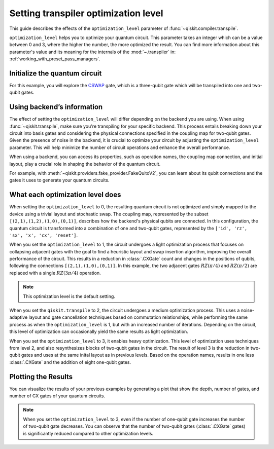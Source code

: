 #####################################
Setting transpiler optimization level
#####################################

This guide describes the effects of the ``optimization_level``
parameter of :func:`~qiskit.compiler.transpile`.

``optimization_level`` helps you to optimize your quantum circuit.
This parameter takes an integer which can be a value between 0 and 3,
where the higher the number, the more optimized the result.
You can find more information about this parameter's value and its meaning for
the internals of the :mod:`~.transpiler` in: :ref:`working_with_preset_pass_managers`.

Initialize the quantum circuit
==============================

For this example, you will explore the `CSWAP <https://qiskit.org/documentation/stubs/qiskit.circuit.QuantumCircuit.cswap.html>`_ gate,
which is a three-qubit gate which will be transpiled into one and two-qubit gates.

.. plot::
    :include-source:

    from qiskit import QuantumCircuit 
    from qiskit.compiler import transpile
    from qiskit.providers.fake_provider import FakeQuitoV2

    backend = FakeQuitoV2()

    qc = QuantumCircuit(3) # Initialize the quantum circuit with 3 qubits.
    
    qc.cswap(0,1,2) # Add the cswap gate to the quantum circuit.
    
    qc.draw("mpl")


Using backend’s information
===========================

The effect of setting the ``optimization_level`` will differ depending on the backend you are using.
When using :func:`~qiskit.transpile`, make sure you're transpiling for your specific backend. 
This process entails breaking down your circuit into basis gates and considering the physical connections specified in the 
coupling map for two-qubit gates.
Given the presence of noise in the backend, it is crucial to optimize your circuit by adjusting the ``optimization_level`` parameter. 
This will help minimize the number of circuit operations and enhance the overall performance.

When using a backend, you can access its properties, such as operation names, the coupling map connection, and initial layout, play a crucial role in shaping the behavior of the quantum circuit.

For example, with :meth:`~qiskit.providers.fake_provider.FakeQuitoV2`, you can learn about its qubit connections and the gates it uses to generate your quantum circuits.

.. testcode::

    print(f"Operation names of your backend: {backend.operation_names}")
    print(f"Coupling map connection of your backend: ",{[i for i in backend.coupling_map.get_edges()]}")

.. testoutput::

    Operation names of your backend:  ['id', 'rz', 'sx', 'x', 'cx', 'reset']
    Coupling map connection of your backend:  [(3, 4), (4, 3), (1, 3), (3, 1), (1, 2), (2, 1), (0, 1), (1, 0)]

What each optimization level does
=================================

When setting the ``optimization_level`` to 0, the resulting quantum circuit is not optimized and simply mapped to the device using a trivial layout and stochastic swap.
The coupling map, represented by the subset ``[(2,1),(1,2),(1,0),(0,1)]``, describes how the backend's physical qubits are connected.
In this configuration, the quantum circuit is transformed into a combination of one and two-qubit gates,
represented by the ``['id', 'rz', 'sx', 'x', 'cx', 'reset']``.

.. testcode::

    qc_b0 = transpile(qc,backend=backend,optimization_level=0)
    qc_b0.draw("mpl")                          

.. plot::

    from qiskit import QuantumCircuit, QuantumRegister, ClassicalRegister 
    from qiskit.compiler import transpile
    from qiskit.providers.fake_provider import FakeQuitoV2

    backend = FakeQuitoV2()

    qc = QuantumCircuit(3) # Initialize the quantum circuit with 3 qubits.
    
    qc.cswap(0,1,2) # Add the cswap gate to the quantum circuit.

    qc_b0 = transpile(qc,backend=backend,optimization_level=0)
    qc_b0.draw("mpl")                          

When you set the ``optimization_level`` to 1, the circuit undergoes a light optimization process that focuses on collapsing adjacent gates 
with the goal to find a heuristic layout and swap insertion algorithm, 
improving the overall performance of the circuit. This results in a reduction in :class:`.CXGate` count and changes in the positions of qubits, 
following the connections ``[(2,1),(1,0),(0,1)]``. In this example, the two adjacent gates :math:`RZ(\pi/4)` and :math:`RZ(\pi/2)` are replaced with a single :math:`RZ(3\pi/4)` operation. 

.. note::
    This optimization level is the default setting.

.. testcode::

    qc_b1 = transpile(qc,backend=backend,optimization_level=1)
    qc_b1.draw("mpl")                                              

.. plot::

    from qiskit import QuantumCircuit, QuantumRegister, ClassicalRegister 
    from qiskit.compiler import transpile
    from qiskit.providers.fake_provider import FakeQuitoV2

    backend = FakeQuitoV2()

    qc = QuantumCircuit(3) # Initialize the quantum circuit with 3 qubits.
    
    qc.cswap(0,1,2) # Add the cswap gate to the quantum circuit.

    qc_b1 = transpile(qc,backend=backend,optimization_level=1)
    qc_b1.draw("mpl")                                              


When you set the ``qiskit.transpile`` to 2, the circuit undergoes a medium optimization process. 
This uses a noise-adaptive layout and gate cancellation techniques based on commutation relationships, 
while performing the same process as when the ``optimization_level`` is 1, but with an increased number of iterations.
Depending on the circuit, this level of optimization can occasionally yield the same results as light optimization.


.. testcode::

    qc_b2 = transpile(qc,backend=backend,optimization_level=2)
    qc_b2.draw("mpl")                                                   


.. plot::

    from qiskit import QuantumCircuit, QuantumRegister, ClassicalRegister 
    from qiskit.compiler import transpile
    from qiskit.providers.fake_provider import FakeQuitoV2

    backend = FakeQuitoV2()

    qc = QuantumCircuit(3) # Initialize the quantum circuit with 3 qubits.
    
    qc.cswap(0,1,2) # Add the cswap gate to the quantum circuit.

    qc_b2 = transpile(qc,backend=backend,optimization_level=2)
    qc_b2.draw("mpl")                                                   

When you set the ``optimization_level`` to 3, it enables heavy optimization. 
This level of optimization uses techniques from level 2, and also resynthesizes blocks of two-qubit gates in the circuit. 
The result of level 3 is the reduction in two-qubit gates and uses at the same inital layout as in previous levels.
Based on the operation names, results in one less :class:`.CXGate` and the addition of eight one-qubit gates.

.. testcode::

    qc_b3 = transpile(qc,backend=backend,optimization_level=3)
    qc_b3.draw("mpl")                                


.. plot::

    from qiskit import QuantumCircuit, QuantumRegister, ClassicalRegister 
    from qiskit.compiler import transpile
    from qiskit.providers.fake_provider import FakeQuitoV2

    backend = FakeQuitoV2()

    qc = QuantumCircuit(3) # Initialize the quantum circuit with 3 qubits.
    
    qc.cswap(0,1,2) # Add the cswap gate to the quantum circuit.

    qc_b3 = transpile(qc,backend=backend,optimization_level=3)
    qc_b3.draw("mpl")                                


Plotting the Results
====================

You can visualize the results of your previous examples by generating a plot that show the depth, number of gates, and number of CX gates of your quantum circuits. 

.. note::
    When you set the ``optimization_level`` to 3, even if the number of one-qubit gate increases the number of two-qubit gate decreases.
    You can observe that the number of two-qubit gates (:class:`.CXGate` gates) is significantly reduced compared to other optimization levels.

.. testcode::

    import matplotlib.pyplot as plt

    fig, ax = plt.subplots()
    my_xticks = [str(i) for i in range(4)]
    plt.xticks(range(4), my_xticks)
    ax.plot(
        range(4),
        [qc_b0.depth(), qc_b1.depth(), qc_b2.depth(), qc_b3.depth()],
        label="Depth",
        marker="o",
        color="#6929C4",
    )
    ax.plot(
        range(4),
        [qc_b0.size(), qc_b1.size(), qc_b2.size(), qc_b3.size()],
        label="Number of gates",
        marker="o",
        color="blue",
    )
    ax.plot(
        range(4),
        [
            qc_b0.num_nonlocal_gates(),
            qc_b1.num_nonlocal_gates(),
            qc_b2.num_nonlocal_gates(),
            qc_b3.num_nonlocal_gates(),
        ],
        label="Number of two-qubit gates",
        marker="o",
        color="green",
    )

    ax.set_title("Impact of the optimization level on backend ibmq_quito")
    ax.set_xlabel("Optimization Level")
    ax.set_ylabel("Count")
    plt.legend(bbox_to_anchor=(0.75, 1.0))


.. plot::
    
    import matplotlib.pyplot as plt
    from qiskit import QuantumCircuit, QuantumRegister, ClassicalRegister 
    from qiskit.compiler import transpile
    from qiskit.providers.fake_provider import FakeQuitoV2
    import numpy as np

    backend = FakeQuitoV2()

    qc = QuantumCircuit(3) # Initialize the quantum circuit with 3 qubits.
    
    qc.cswap(0,1,2) # Add the cswap gate to the quantum circuit.
    
    qc0 = transpile(qc,backend=backend,optimization_level=0)
    qc1 = transpile(qc,backend=backend,optimization_level=1)
    qc2 = transpile(qc,backend=backend,optimization_level=2)
    qc3 = transpile(qc,backend=backend,optimization_level=3)


    fig, ax = plt.subplots()
    my_xticks = [str(i) for i in range(4)]
    plt.xticks(range(4), my_xticks)
    ax.plot(
        range(4),
        [qc0.depth(), qc1.depth(), qc2.depth(), qc3.depth()],
        label="Depth",
        color="#6929C4",
        marker="o",

    )
    ax.plot(
        range(4),
        [qc0.size(), qc1.size(), qc2.size(), qc3.size()],
        label="Number of gates",
        color="blue",
        marker="o",

    )
    ax.plot(
        range(4),
        [
            qc0.num_nonlocal_gates(),
            qc1.num_nonlocal_gates(),
            qc2.num_nonlocal_gates(),
            qc3.num_nonlocal_gates(),
        ],    
        label="Number of two-qubit gates",
        marker="o",

        )

    ax.set_title("Impact of the optimization level on backend ibmq_quito")
    ax.set_xlabel("Optimization Level")
    ax.set_ylabel("Count")
    plt.legend(bbox_to_anchor=(0.75, 1.0))
